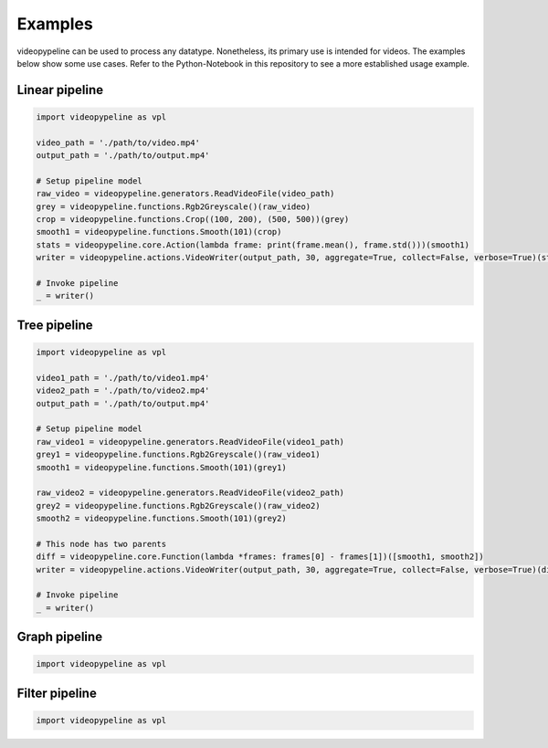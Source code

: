 ########
Examples
########

videopypeline can be used to process any datatype. Nonetheless, its primary use is intended for videos.
The examples below show some use cases. Refer to the Python-Notebook in this repository to
see a more established usage example.

..
   TODO test examples


***************
Linear pipeline
***************

.. code-block:: python

    import videopypeline as vpl

    video_path = './path/to/video.mp4'
    output_path = './path/to/output.mp4'

    # Setup pipeline model
    raw_video = videopypeline.generators.ReadVideoFile(video_path)
    grey = videopypeline.functions.Rgb2Greyscale()(raw_video)
    crop = videopypeline.functions.Crop((100, 200), (500, 500))(grey)
    smooth1 = videopypeline.functions.Smooth(101)(crop)
    stats = videopypeline.core.Action(lambda frame: print(frame.mean(), frame.std()))(smooth1)
    writer = videopypeline.actions.VideoWriter(output_path, 30, aggregate=True, collect=False, verbose=True)(stats)

    # Invoke pipeline
    _ = writer()


*************
Tree pipeline
*************

.. code-block:: python

    import videopypeline as vpl

    video1_path = './path/to/video1.mp4'
    video2_path = './path/to/video2.mp4'
    output_path = './path/to/output.mp4'

    # Setup pipeline model
    raw_video1 = videopypeline.generators.ReadVideoFile(video1_path)
    grey1 = videopypeline.functions.Rgb2Greyscale()(raw_video1)
    smooth1 = videopypeline.functions.Smooth(101)(grey1)

    raw_video2 = videopypeline.generators.ReadVideoFile(video2_path)
    grey2 = videopypeline.functions.Rgb2Greyscale()(raw_video2)
    smooth2 = videopypeline.functions.Smooth(101)(grey2)

    # This node has two parents
    diff = videopypeline.core.Function(lambda *frames: frames[0] - frames[1])([smooth1, smooth2])
    writer = videopypeline.actions.VideoWriter(output_path, 30, aggregate=True, collect=False, verbose=True)(diff)

    # Invoke pipeline
    _ = writer()

**************
Graph pipeline
**************

.. code-block:: python

    import videopypeline as vpl

***************
Filter pipeline
***************

.. code-block:: python

    import videopypeline as vpl